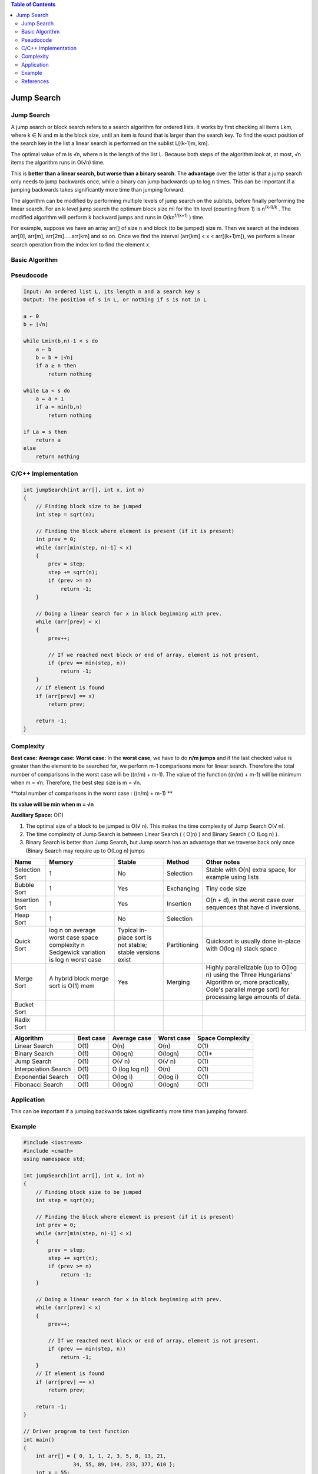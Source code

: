 .. contents:: Table of Contents

Jump Search
===============

Jump Search
--------------

A jump search or block search refers to a search algorithm for ordered lists. It works by first checking all items Lkm, where k ∈ N and m is the block size, until an item is found that is larger than the search key. To find the exact position of the search key in the list a linear search is performed on the sublist L[(k-1)m, km].

The optimal value of m is √n, where n is the length of the list L. Because both steps of the algorithm look at, at most, √n items the algorithm runs in O(√n) time.

This is **better than a linear search, but worse than a binary search**. The **advantage** over the latter is that a jump search only needs to jump backwards once, while a binary can jump backwards up to log n times. This can be important if a jumping backwards takes significantly more time than jumping forward.

The algorithm can be modified by performing multiple levels of jump search on the sublists, before finally performing the linear search. For an k-level jump search the optimum block size ml for the lth level (counting from 1) is n\ :sup:`(k-l)/k` \. The modified algorithm will perform k backward jumps and runs in O(kn\ :sup:`1/(k+1)` \) time.

For example, suppose we have an array arr[] of size n and block (to be jumped) size m. Then we search at the indexes arr[0], arr[m], arr[2m]…..arr[km] and so on. Once we find the interval (arr[km] < x < arr[(k+1)m]), we perform a linear search operation from the index km to find the element x.



Basic Algorithm
-------------------

Pseudocode
---------------

.. code:: cpp

    Input: An ordered list L, its length n and a search key s
    Output: The position of s in L, or nothing if s is not in L

    a ← 0
    b ← ⌊√n⌋

    while Lmin(b,n)-1 < s do
        a ← b
        b ← b + ⌊√n⌋
        if a ≥ n then
            return nothing
            
    while La < s do
        a ← a + 1
        if a = min(b,n)
            return nothing
            
    if La = s then
        return a
    else
        return nothing



C/C++ Implementation
----------------------

.. code:: cpp

    int jumpSearch(int arr[], int x, int n)
    {
        // Finding block size to be jumped
        int step = sqrt(n);
    
        // Finding the block where element is present (if it is present)
        int prev = 0;
        while (arr[min(step, n)-1] < x)
        {
            prev = step;
            step += sqrt(n);
            if (prev >= n)
                return -1;
        }
    
        // Doing a linear search for x in block beginning with prev.
        while (arr[prev] < x)
        {
            prev++;
    
            // If we reached next block or end of array, element is not present.
            if (prev == min(step, n))
                return -1;
        }
        // If element is found
        if (arr[prev] == x)
            return prev;
    
        return -1;
    }


Complexity
--------------

**Best case:**
**Average case:**
**Worst case:** In the **worst case**, we have to do **n/m jumps** and if the last checked value is greater than the element to be searched for, we perform m-1 comparisons more for linear search. 
Therefore the total number of comparisons in the worst case will be ((n/m) + m-1). The value of the function ((n/m) + m-1) will be minimum when m = √n. Therefore, the best step size is m = √n.

**total number of comparisons in the worst case : ((n/m) + m-1)	**

**Its value will be min when m = √n**

**Auxiliary Space:** O(1)

#.  The optimal size of a block to be jumped is O(√ n). This makes the time complexity of Jump Search O(√ n).
#.  The time complexity of Jump Search is between Linear Search ( ( O(n) ) and Binary Search ( O (Log n) ).
#.  Binary Search is better than Jump Search, but Jump search has an advantage that we traverse back only once (Binary Search may require up to O(Log n) jumps



.. list-table::
    :header-rows: 2
	
	*	-   Algorithm
        -   Time Complexity
        -
        -

    *   -   Name
        -   Best
        -   Average
        -   Worst


    *   -   Selection Sort
        -   Ω(\ :sup:`2` \)
        -   θ(\ :sup:`2` \)
        -   O(\ :sup:`2` \)

    *   -   Bubble Sort
        -   Ω(n)
        -   θ(n\ :sup:`2` \)
        -   O(n\ :sup:`2` \)

    *   -   Insertion Sort
        -   Ω(n)
        -   θ(n\ :sup:`2` \)
        -   O(n\ :sup:`2` \)

    *   -   Heap Sort
        -   Ω(n log(n))
        -   θ(n log(n))
        -   O(n log(n))

    *   -   Quick Sort
        -   Ω(n log(n))
        -   θ(n log(n))
        -   O(\ :sup:`2` \)

    *   -   Merge Sort
        -   Ω(n log(n))
        -   θ(n log(n))
        -   O(n log(n))

    *   -   Bucket Sort
        -   Ω(n+k)
        -   θ(n+k)
        -   O(\ :sup:`2` \)

    *   -   Radix Sort
        -   Ω(nk)
        -   θ(nk)
        -   O(nk)




.. list-table::
    :header-rows: 1

    *   -   Name
        -   Memory
        -   Stable
        -   Method
        -   Other notes

    *   -   Selection Sort
        -   1
        -   No
        -   Selection
        -   Stable with O(n) extra space, for example using lists

    *   -   Bubble Sort
        -   1
        -   Yes
        -   Exchanging
        -   Tiny code size

    *   -   Insertion Sort
        -   1
        -   Yes
        -   Insertion
        -   O(n + d), in the worst case over sequences that have d inversions.
    
    *   -   Heap Sort
        -   1
        -   No
        -   Selection
        -   

    *   -   Quick Sort
        -   log n on average worst case space complexity n Sedgewick variation is log n worst case
        -   Typical in-place sort is not stable; stable versions exist
        -   Partitioning
        -   Quicksort is usually done in-place with O(log n) stack space

    *   -   Merge Sort
        -   A hybrid block merge sort is O(1) mem
        -   Yes
        -   Merging
        -   Highly parallelizable (up to O(log n) using the Three Hungarians' Algorithm or, more practically, Cole's parallel merge sort) for processing large amounts of data.

    *   -   Bucket Sort
        -   
        -   
        -   
        -   
			
    *   -   Radix Sort
        -   
        -   
        -   
        - 

.. list-table::
    :header-rows: 1

    *   -   Algorithm
        -   Best case
        -   Average case
        -   Worst case
        -   Space Complexity

    *   -   Linear Search
        -   O(1)
        -   O(n)
        -   O(n)
        -   O(1)

    *   -   Binary Search
        -   O(1)
        -   O(logn)
        -   O(logn)
        -   O(1)*

    *   -   Jump Search
        -   O(1)
        -   O(√ n)
        -   O(√ n)
        -   O(1)

    *   -   Interpolation Search
        -   O(1)
        -   O (log log n))
        -   O(n)
        -   O(1)

    *   -   Exponential Search
        -   O(1)
        -   O(log i)
        -   O(log i)
        -   O(1)

    *   -   Fibonacci Search
        -   O(1)
        -   O(logn)
        -   O(logn)
        -   O(1)


Application
-------------

This can be important if a jumping backwards takes significantly more time than jumping forward.

Example
--------------

.. code:: cpp

    #include <iostream>
    #include <cmath>
    using namespace std;
    
    int jumpSearch(int arr[], int x, int n)
    {
        // Finding block size to be jumped
        int step = sqrt(n);
    
        // Finding the block where element is present (if it is present)
        int prev = 0;
        while (arr[min(step, n)-1] < x)
        {
            prev = step;
            step += sqrt(n);
            if (prev >= n)
                return -1;
        }
    
        // Doing a linear search for x in block beginning with prev.
        while (arr[prev] < x)
        {
            prev++;
    
            // If we reached next block or end of array, element is not present.
            if (prev == min(step, n))
                return -1;
        }
        // If element is found
        if (arr[prev] == x)
            return prev;
    
        return -1;
    }
    
    // Driver program to test function
    int main()
    {
        int arr[] = { 0, 1, 1, 2, 3, 5, 8, 13, 21,
                    34, 55, 89, 144, 233, 377, 610 };
        int x = 55;
        int n = sizeof(arr) / sizeof(arr[0]);
        
        // Find the index of 'x' using Jump Search
        int index = jumpSearch(arr, x, n);
    
        // Print the index where 'x' is located
        cout << "\nNumber " << x << " is at index " << index;
        return 0;
    }

Output::

    Number 55 is at index 10



References
-------------

https://www.geeksforgeeks.org/searching-algorithms/

https://www.geeksforgeeks.org/jump-search/



